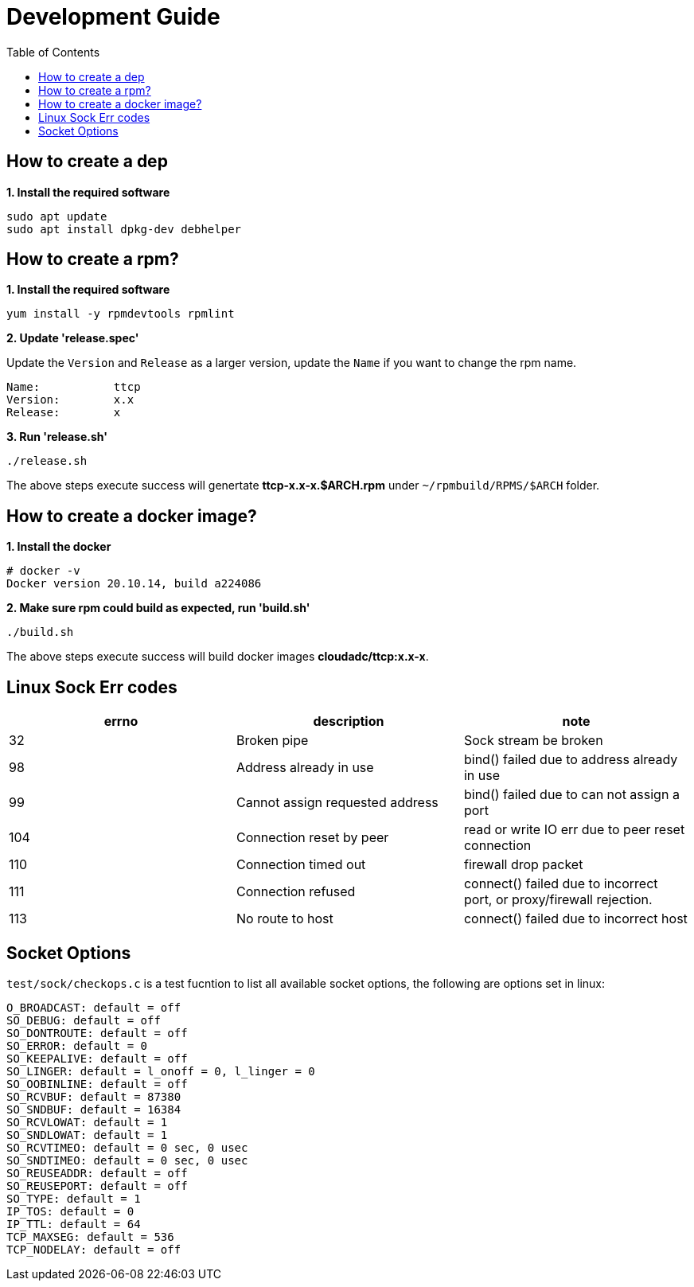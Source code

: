 = Development Guide
:toc: manual

== How to create a dep

[source, bash]
.*1. Install the required software*
----
sudo apt update
sudo apt install dpkg-dev debhelper
----

== How to create a rpm?

[source, bash]
.*1. Install the required software*
----
yum install -y rpmdevtools rpmlint
----

*2. Update 'release.spec'*

Update the `Version` and `Release` as a larger version, update the `Name` if you want to change the rpm name.

----
Name:           ttcp
Version:        x.x
Release:        x
----

[source, bash]
.*3. Run 'release.sh'*
----
./release.sh
----

The above steps execute success will genertate *ttcp-x.x-x.$ARCH.rpm* under `~/rpmbuild/RPMS/$ARCH` folder.

== How to create a docker image?

[source, bash]
.*1. Install the docker*
----
# docker -v
Docker version 20.10.14, build a224086
----

[source, bash]
.*2. Make sure rpm could build as expected, run 'build.sh'*
----
./build.sh
----

The above steps execute success will build docker images *cloudadc/ttcp:x.x-x*.

== Linux Sock Err codes

|===
|errno |description |note

|32
|Broken pipe
|Sock stream be broken

|98
|Address already in use
|bind() failed due to address already in use

|99
|Cannot assign requested address
|bind() failed due to can not assign a port

|104
|Connection reset by peer
|read or write IO err due to peer reset connection

|110
|Connection timed out
|firewall drop packet

|111
|Connection refused
|connect() failed due to incorrect port, or proxy/firewall rejection.

|113
|No route to host
|connect() failed due to incorrect host


|===

== Socket Options

`test/sock/checkops.c` is a test fucntion to list all available socket options, the following are options set in linux:

[source, bash]
----
O_BROADCAST: default = off
SO_DEBUG: default = off
SO_DONTROUTE: default = off
SO_ERROR: default = 0
SO_KEEPALIVE: default = off
SO_LINGER: default = l_onoff = 0, l_linger = 0
SO_OOBINLINE: default = off
SO_RCVBUF: default = 87380
SO_SNDBUF: default = 16384
SO_RCVLOWAT: default = 1
SO_SNDLOWAT: default = 1
SO_RCVTIMEO: default = 0 sec, 0 usec
SO_SNDTIMEO: default = 0 sec, 0 usec
SO_REUSEADDR: default = off
SO_REUSEPORT: default = off
SO_TYPE: default = 1
IP_TOS: default = 0
IP_TTL: default = 64
TCP_MAXSEG: default = 536
TCP_NODELAY: default = off
----
